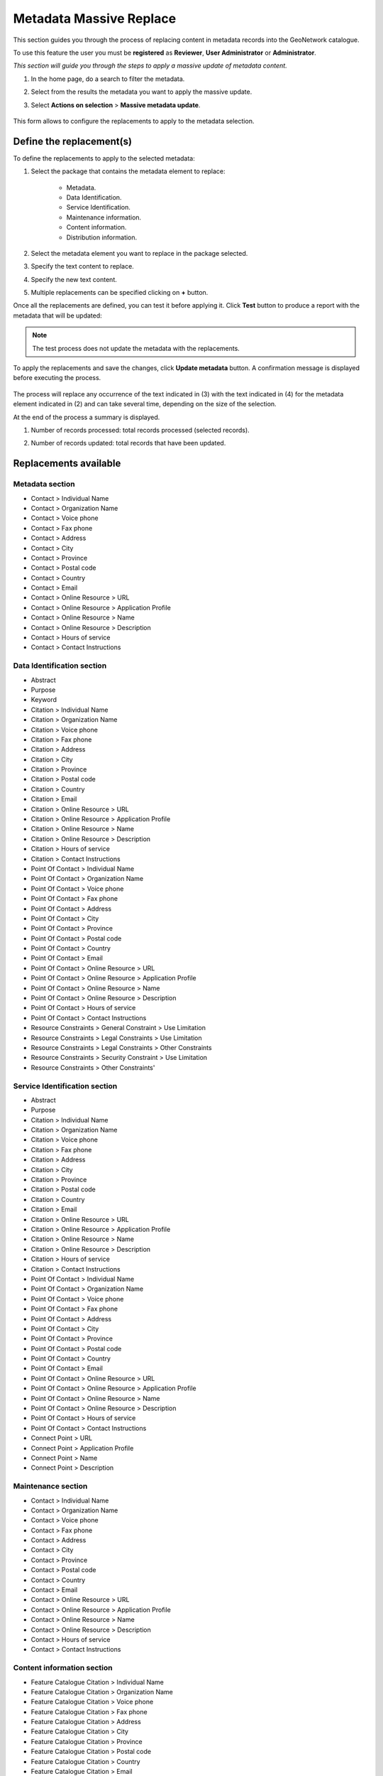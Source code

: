 .. _massive_update:

Metadata Massive Replace
=======================

This section guides you through the process of replacing content in metadata records into the GeoNetwork catalogue.

To use this feature the user you must be **registered** as **Reviewer**, **User Administrator** or **Administrator**.

*This section will guide you through the steps to apply a massive update of metadata content.*

#. In the home page, do a search to filter the metadata.

#. Select from the results the metadata you want to apply the massive update.

#. Select **Actions on selection** > **Massive metadata update**.

	.. figure:: massive_update.png

This form allows to configure the replacements to apply to the metadata selection.
	
Define the replacement(s)
-------------------------

To define the replacements to apply to the selected metadata:

#. Select the package that contains the metadata element to replace:

	- Metadata.
	- Data Identification.
	- Service Identification.
	- Maintenance information.
	- Content information.
	- Distribution information.
#. Select the metadata element you want to replace in the package selected.
#. Specify the text content to replace.
#. Specify the new text content.
#. Multiple replacements can be specified clicking on **+** button.

Once all the replacements are defined, you can test it before applying it. Click **Test** button to produce a report with the metadata that will be updated:

	.. figure:: massive_update_test.png

.. note::
    The test process does not update the metadata with the replacements.

To apply the replacements and save the changes, click **Update metadata** button. A confirmation message is displayed before executing the process.

	.. figure:: massive_update_confirmation.png
	
The process will replace any occurrence of the text indicated in (3) with the text indicated in (4) for the metadata element indicated in (2) and can take several time, depending on the size of the selection. 

At the end of the process a summary is displayed.

#. Number of records processed: total records processed (selected records).
#. Number of records updated: total records that have been updated.

	.. figure:: massive_update_result.png
	

Replacements available
----------------------


Metadata section
''''''''''''''''
* Contact > Individual Name
* Contact > Organization Name
* Contact > Voice phone
* Contact > Fax phone
* Contact > Address
* Contact > City
* Contact > Province
* Contact > Postal code
* Contact > Country
* Contact > Email
* Contact > Online Resource > URL
* Contact > Online Resource > Application Profile
* Contact > Online Resource > Name
* Contact > Online Resource > Description
* Contact > Hours of service
* Contact > Contact Instructions

Data Identification section
''''''''''''''''''''''''''
* Abstract
* Purpose
* Keyword
* Citation > Individual Name
* Citation > Organization Name
* Citation > Voice phone
* Citation > Fax phone
* Citation > Address
* Citation > City
* Citation > Province
* Citation > Postal code
* Citation > Country
* Citation > Email
* Citation > Online Resource > URL
* Citation > Online Resource > Application Profile
* Citation > Online Resource > Name
* Citation > Online Resource > Description
* Citation > Hours of service
* Citation > Contact Instructions
* Point Of Contact > Individual Name
* Point Of Contact > Organization Name
* Point Of Contact > Voice phone
* Point Of Contact > Fax phone
* Point Of Contact > Address
* Point Of Contact > City
* Point Of Contact > Province
* Point Of Contact > Postal code
* Point Of Contact > Country
* Point Of Contact > Email
* Point Of Contact > Online Resource > URL
* Point Of Contact > Online Resource > Application Profile
* Point Of Contact > Online Resource > Name
* Point Of Contact > Online Resource > Description
* Point Of Contact > Hours of service
* Point Of Contact > Contact Instructions
* Resource Constraints > General Constraint > Use Limitation
* Resource Constraints > Legal Constraints > Use Limitation
* Resource Constraints > Legal Constraints > Other Constraints
* Resource Constraints > Security Constraint > Use Limitation
* Resource Constraints > Other Constraints'

Service Identification section
'''''''''''''''''''''''''''''

* Abstract
* Purpose
* Citation > Individual Name
* Citation > Organization Name
* Citation > Voice phone
* Citation > Fax phone
* Citation > Address
* Citation > City
* Citation > Province
* Citation > Postal code
* Citation > Country
* Citation > Email
* Citation > Online Resource > URL
* Citation > Online Resource > Application Profile
* Citation > Online Resource > Name
* Citation > Online Resource > Description
* Citation > Hours of service
* Citation > Contact Instructions
* Point Of Contact > Individual Name
* Point Of Contact > Organization Name
* Point Of Contact > Voice phone
* Point Of Contact > Fax phone
* Point Of Contact > Address
* Point Of Contact > City
* Point Of Contact > Province
* Point Of Contact > Postal code
* Point Of Contact > Country
* Point Of Contact > Email
* Point Of Contact > Online Resource > URL
* Point Of Contact > Online Resource > Application Profile
* Point Of Contact > Online Resource > Name
* Point Of Contact > Online Resource > Description
* Point Of Contact > Hours of service
* Point Of Contact > Contact Instructions
* Connect Point > URL
* Connect Point > Application Profile
* Connect Point > Name
* Connect Point > Description


Maintenance section
'''''''''''''''''''

* Contact > Individual Name
* Contact > Organization Name
* Contact > Voice phone
* Contact > Fax phone
* Contact > Address
* Contact > City
* Contact > Province
* Contact > Postal code
* Contact > Country
* Contact > Email
* Contact > Online Resource > URL
* Contact > Online Resource > Application Profile
* Contact > Online Resource > Name
* Contact > Online Resource > Description
* Contact > Hours of service
* Contact > Contact Instructions

Content information section
'''''''''''''''''''''''''''

* Feature Catalogue Citation > Individual Name
* Feature Catalogue Citation > Organization Name
* Feature Catalogue Citation > Voice phone
* Feature Catalogue Citation > Fax phone
* Feature Catalogue Citation > Address
* Feature Catalogue Citation > City
* Feature Catalogue Citation > Province
* Feature Catalogue Citation > Postal code
* Feature Catalogue Citation > Country
* Feature Catalogue Citation > Email
* Feature Catalogue Citation > Online Resource > URL
* Feature Catalogue Citation > Online Resource > Application Profile
* Feature Catalogue Citation > Online Resource > Name
* Feature Catalogue Citation > Online Resource > Description
* Feature Catalogue Citation > Hours of service
* Feature Catalogue Citation > Contact Instructions

Distribution information section
''''''''''''''''''''''''''''''''
     
* Distributor Contact > Individual Name
* Distributor Contact > Organization Name
* Distributor Contact > Voice phone
* Distributor Contact > Fax phone
* Distributor Contact > Address
* Distributor Contact > City
* Distributor Contact > Province
* Distributor Contact > Postal code
* Distributor Contact > Country
* Distributor Contact > Email
* Distributor Contact > Online Resource > URL
* Distributor Contact > Online Resource > Application Profile
* Distributor Contact > Online Resource > Name
* Distributor Contact > Online Resource > Description
* Distributor Contact > Hours of service
* Distributor Contact > Contact Instructions
* Fees
* Ordering Instructions
* Digital Transfer Options > URL
* Digital Transfer Options > Application Profile
* Digital Transfer Options > Name
* Digital Transfer Options > Description